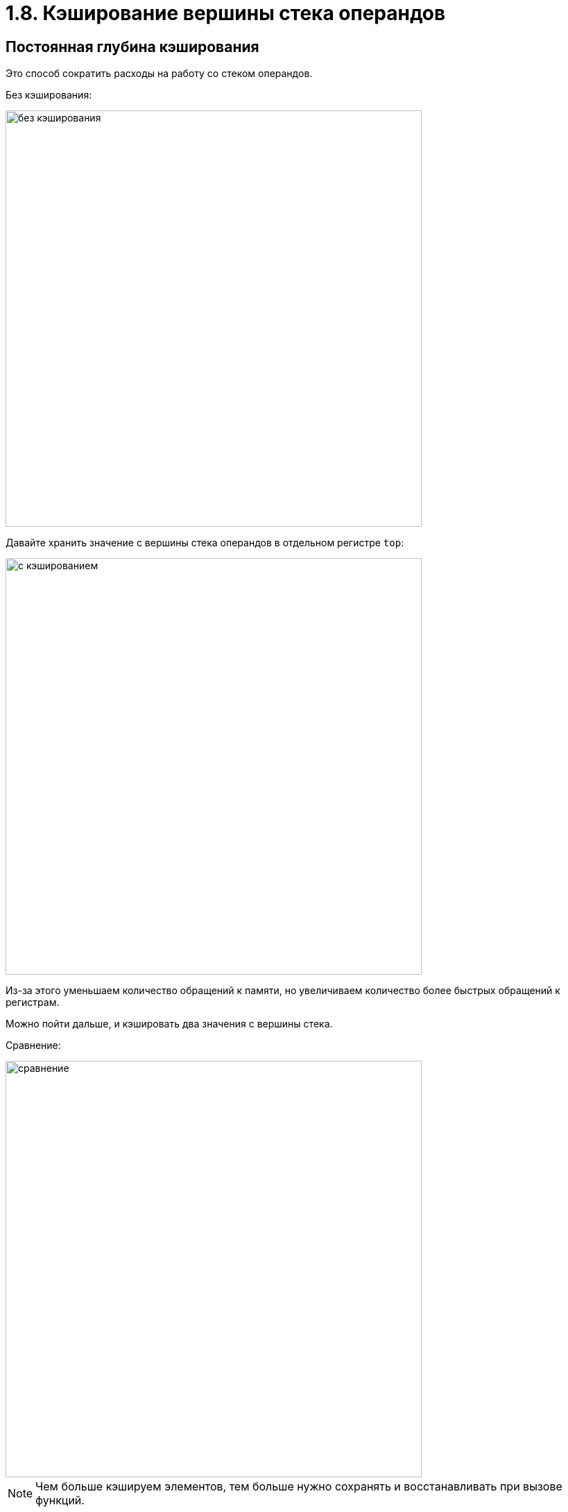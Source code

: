 
= 1.8. Кэширование вершины стека операндов

== Постоянная глубина кэширования

Это способ сократить расходы на работу со стеком операндов.

Без кэширования:

image::108/без кэширования.png[width=600]

Давайте хранить значение с вершины стека операндов в отдельном регистре `top`: 

image::108/с кэшированием.png[width=600]

Из-за этого уменьшаем количество обращений к памяти, но увеличиваем количество более быстрых обращений к регистрам.

Можно пойти дальше, и кэшировать два значения с вершины стека.

Сравнение:

image::108/сравнение.png[width=600] 


[NOTE]
====
Чем больше кэшируем элементов, тем больше нужно сохранять и восстанавливать при вызове функций.
====

== Переменная глубина кэширования

Будем кэшировать стек на *переменную* и притом небольшую глубину.

Для каждой глубины заведем свою таблицу реализаций инструкций.

В макрос `next` передаем глубину в качестве параметра. Каждая инструкция сама решает, на сколько закэшированным получился стек на ее выходе.

[NOTE]
====
В шитом коде нет таблиц инструкций, поэтому там этот способ неприменим.
====

Для переменного кэширования с глубинами 0-2 регистры будут мапиться так:

image::108/разная глубина.png[]

Для большинства инструкций будет верно, что суффикс реализаций для разной глубины совпадает, например:

image::108/суффикс_реализаций.png[width=500]

====
Здесь на выходе `iadd` закэшированной осталась только `top1`, поэтому глубина кэширования становиться 1, из-за чего вызываем `next(1)` 
====

А для инструкции `iconst` для глубины 0 будет своя реализация, а для глубин 1 и 2 реализации сливаются, причем в обратном порядке:

image::108/iconst.png[]

====
Если мы пришли с глубиной 1, то мы просто кладем 1 в `top0`, и получается, что теперь мы кэшируем глубину 2. 

Если пришли с глубиной 2, но нам придется переместить `top1` на стек, а `top0` в `top1`, что приведет к тому, что глубина кэширования станет 1. Отсюда можем переходить на `L1_iconst_1`.
====

.Минусы переменной глубины:
* Увеличение размера кода интерпретатора
** Чаще промахиваемся мимо кэша кода
* Увеличение числа таблиц косвенных переходов
** Большая нагрузка на предсказателя переходов


Подробное сравнение:

image::108/подробное_сравнение.png[]
====
С переменной глубиной кэширования мы ускорили полезную работу в 4 раза, но с декодированием работа уменьшилась всего на 29%.

А декодирование теперь занимает большую часть времени.
====

